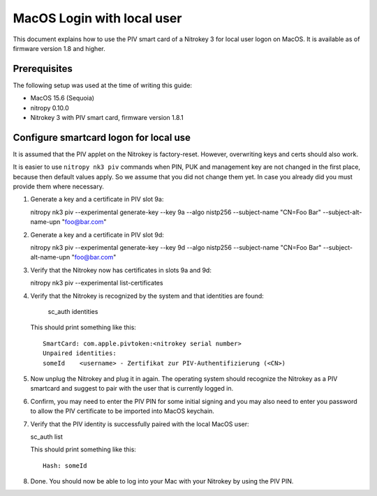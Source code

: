 MacOS Login with local user
==================================

.. product-table:: nk3

This document explains how to use the PIV smart card of a Nitrokey 3 for local user logon on MacOS. It is available as of firmware version 1.8 and higher.

Prerequisites
-------------

The following setup was used at the time of writing this guide:

- MacOS 15.6 (Sequoia)
- nitropy 0.10.0
- Nitrokey 3 with PIV smart card, firmware version 1.8.1

Configure smartcard logon for local use
------------------------------------------------------------

It is assumed that the PIV applet on the Nitrokey is factory-reset. However, overwriting keys and certs should also work.

It is easier to use ``nitropy nk3 piv`` commands when PIN, PUK and management key are not changed in the first place, because then default values apply. So we assume that you did not change them yet. In case you already did you must provide them where necessary.

1. Generate a key and a certificate in PIV slot 9a:

   .. code-block:: bash

   nitropy nk3 piv --experimental generate-key --key 9a --algo nistp256 --subject-name "CN=Foo Bar" --subject-alt-name-upn "foo@bar.com"

2. Generate a key and a certificate in PIV slot 9d:

   .. code-block:: bash

   nitropy nk3 piv --experimental generate-key --key 9d --algo nistp256 --subject-name "CN=Foo Bar" --subject-alt-name-upn "foo@bar.com"

3. Verify that the Nitrokey now has certificates in slots 9a and 9d:

   .. code-block:: bash

   nitropy nk3 piv --experimental list-certificates

4. Verify that the Nitrokey is recognized by the system and that identities are found:

      .. code-block:: bash

      sc_auth identities

   This should print something like this:

   ::

      SmartCard: com.apple.pivtoken:<nitrokey serial number>
      Unpaired identities:
      someId	<username> - Zertifikat zur PIV-Authentifizierung (<CN>)

5. Now unplug the Nitrokey and plug it in again. The operating system should recognize the Nitrokey as a PIV smartcard and suggest to pair with the user that is currently logged in.
6. Confirm, you may need to enter the PIV PIN for some initial signing and you may also need to enter you password to allow the PIV certificate to be imported into MacOS keychain.
7. Verify that the PIV identity is successfully paired with the local MacOS user:

   .. code-block:: bash

   sc_auth list

   This should print something like this:

   ::

      Hash: someId

8. Done. You should now be able to log into your Mac with your Nitrokey by using the PIV PIN.
